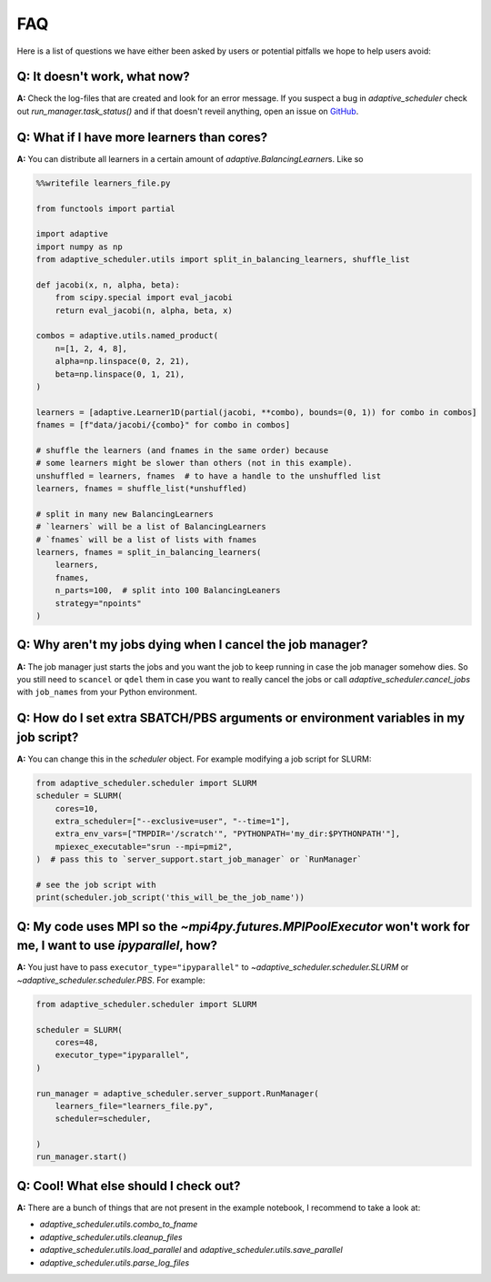 
FAQ
===

Here is a list of questions we have either been asked by users or potential pitfalls we hope to help users avoid:

Q: It doesn't work, what now?
-----------------------------
**A:** Check the log-files that are created and look for an error message. If you suspect a bug in `adaptive_scheduler` check out `run_manager.task_status()` and if that doesn't reveil anything, open an issue on `GitHub <https://github.com/basnijholt/adaptive-scheduler/issues>`_.

Q: What if I have more learners than cores?
-------------------------------------------
**A:** You can distribute all learners in a certain amount of `adaptive.BalancingLearner`\ s. Like so

.. code-block:: python

    %%writefile learners_file.py

    from functools import partial

    import adaptive
    import numpy as np
    from adaptive_scheduler.utils import split_in_balancing_learners, shuffle_list

    def jacobi(x, n, alpha, beta):
        from scipy.special import eval_jacobi
        return eval_jacobi(n, alpha, beta, x)

    combos = adaptive.utils.named_product(
        n=[1, 2, 4, 8],
        alpha=np.linspace(0, 2, 21),
        beta=np.linspace(0, 1, 21),
    )

    learners = [adaptive.Learner1D(partial(jacobi, **combo), bounds=(0, 1)) for combo in combos]
    fnames = [f"data/jacobi/{combo}" for combo in combos]

    # shuffle the learners (and fnames in the same order) because
    # some learners might be slower than others (not in this example).
    unshuffled = learners, fnames  # to have a handle to the unshuffled list
    learners, fnames = shuffle_list(*unshuffled)

    # split in many new BalancingLearners
    # `learners` will be a list of BalancingLearners
    # `fnames` will be a list of lists with fnames
    learners, fnames = split_in_balancing_learners(
        learners,
        fnames,
        n_parts=100,  # split into 100 BalancingLeaners
        strategy="npoints"
    )

Q: Why aren't my jobs dying when I cancel the job manager?
----------------------------------------------------------
**A:** The job manager just starts the jobs and you want the job to keep running
in case the job manager somehow dies. So you still need to ``scancel`` or ``qdel`` them
in case you want to really cancel the jobs or call `adaptive_scheduler.cancel_jobs` with
``job_names`` from your Python environment.

Q: How do I set extra SBATCH/PBS arguments or environment variables in my job script?
-------------------------------------------------------------------------------------
**A:** You can change this in the `scheduler` object.
For example modifying a job script for SLURM:

.. code-block:: python

    from adaptive_scheduler.scheduler import SLURM
    scheduler = SLURM(
        cores=10,
        extra_scheduler=["--exclusive=user", "--time=1"],
        extra_env_vars=["TMPDIR='/scratch'", "PYTHONPATH='my_dir:$PYTHONPATH'"],
        mpiexec_executable="srun --mpi=pmi2",
    )  # pass this to `server_support.start_job_manager` or `RunManager`

    # see the job script with
    print(scheduler.job_script('this_will_be_the_job_name'))

Q: My code uses MPI so the `~mpi4py.futures.MPIPoolExecutor` won't work for me, I want to use `ipyparallel`, how?
-----------------------------------------------------------------------------------------------------------------
**A:** You just have to pass ``executor_type="ipyparallel"`` to `~adaptive_scheduler.scheduler.SLURM` or `~adaptive_scheduler.scheduler.PBS`.
For example:

.. code-block:: python

    from adaptive_scheduler.scheduler import SLURM

    scheduler = SLURM(
        cores=48,
        executor_type="ipyparallel",
    )

    run_manager = adaptive_scheduler.server_support.RunManager(
        learners_file="learners_file.py",
        scheduler=scheduler,

    )
    run_manager.start()

Q: Cool! What else should I check out?
--------------------------------------
**A:** There are a bunch of things that are not present in the example notebook, I recommend to take a look at:

* `adaptive_scheduler.utils.combo_to_fname`
* `adaptive_scheduler.utils.cleanup_files`
* `adaptive_scheduler.utils.load_parallel` and `adaptive_scheduler.utils.save_parallel`
* `adaptive_scheduler.utils.parse_log_files`
